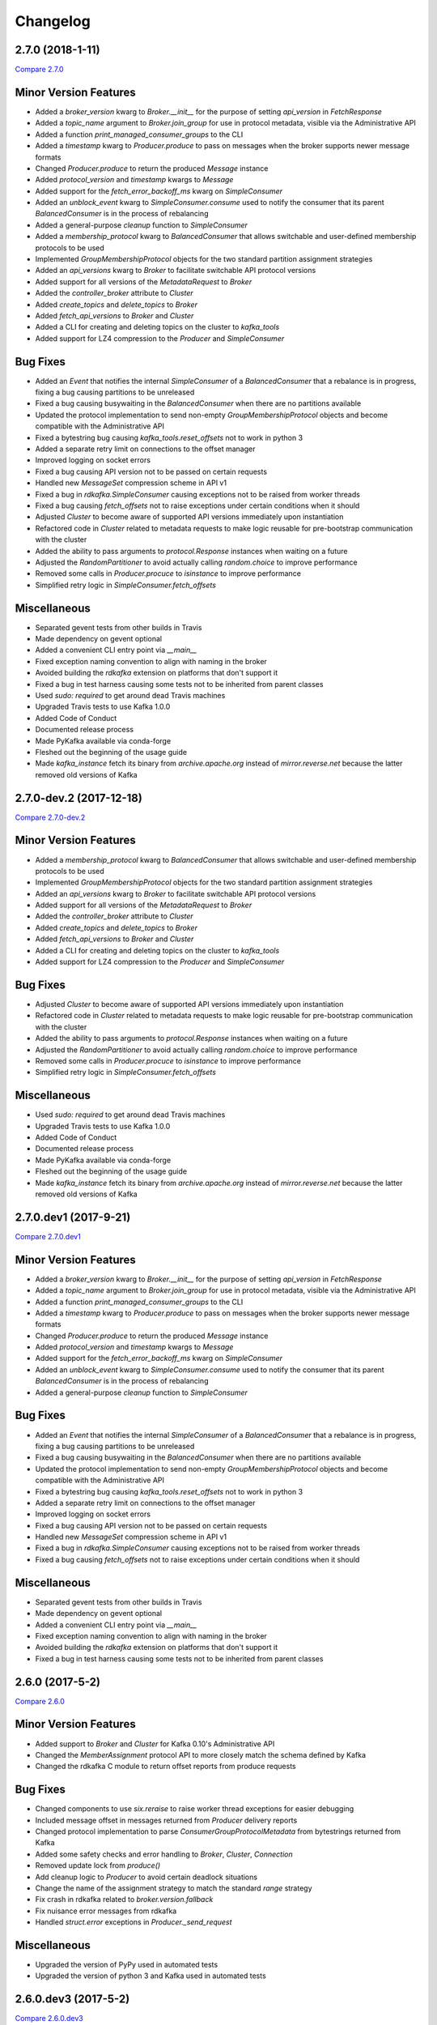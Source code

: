 Changelog
=========

2.7.0 (2018-1-11)
-----------------

`Compare 2.7.0`_

.. _Compare 2.7.0: https://github.com/Parsely/pykafka/compare/2.6.0...2.7.0

Minor Version Features
----------------------

* Added a `broker_version` kwarg to `Broker.__init__` for the purpose of setting
  `api_version` in `FetchResponse`
* Added a `topic_name` argument to `Broker.join_group` for use in protocol metadata,
  visible via the Administrative API
* Added a function `print_managed_consumer_groups` to the CLI
* Added a `timestamp` kwarg to `Producer.produce` to pass on messages when the broker
  supports newer message formats
* Changed `Producer.produce` to return the produced `Message` instance
* Added `protocol_version` and `timestamp` kwargs to `Message`
* Added support for the `fetch_error_backoff_ms` kwarg on `SimpleConsumer`
* Added an `unblock_event` kwarg to `SimpleConsumer.consume` used to notify the consumer
  that its parent `BalancedConsumer` is in the process of rebalancing
* Added a general-purpose `cleanup` function to `SimpleConsumer`
* Added a `membership_protocol` kwarg to `BalancedConsumer` that allows switchable and
  user-defined membership protocols to be used
* Implemented `GroupMembershipProtocol` objects for the two standard partition assignment
  strategies
* Added an `api_versions` kwarg to `Broker` to facilitate switchable API protocol versions
* Added support for all versions of the `MetadataRequest` to `Broker`
* Added the `controller_broker` attribute to `Cluster`
* Added `create_topics` and `delete_topics` to `Broker`
* Added `fetch_api_versions` to `Broker` and `Cluster`
* Added a CLI for creating and deleting topics on the cluster to `kafka_tools`
* Added support for LZ4 compression to the `Producer` and `SimpleConsumer`

Bug Fixes
---------

* Added an `Event` that notifies the internal `SimpleConsumer` of a `BalancedConsumer`
  that a rebalance is in progress, fixing a bug causing partitions to be unreleased
* Fixed a bug causing busywaiting in the `BalancedConsumer` when there are no partitions
  available
* Updated the protocol implementation to send non-empty `GroupMembershipProtocol`
  objects and become compatible with the Administrative API
* Fixed a bytestring bug causing `kafka_tools.reset_offsets` not to work in python 3
* Added a separate retry limit on connections to the offset manager
* Improved logging on socket errors
* Fixed a bug causing API version not to be passed on certain requests
* Handled new `MessageSet` compression scheme in API v1
* Fixed a bug in `rdkafka.SimpleConsumer` causing exceptions not to be raised from worker
  threads
* Fixed a bug causing `fetch_offsets` not to raise exceptions under certain conditions
  when it should
* Adjusted `Cluster` to become aware of supported API versions immediately upon
  instantiation
* Refactored code in `Cluster` related to metadata requests to make logic reusable for
  pre-bootstrap communication with the cluster
* Added the ability to pass arguments to `protocol.Response` instances when waiting
  on a future
* Adjusted the `RandomPartitioner` to avoid actually calling `random.choice` to improve
  performance
* Removed some calls in `Producer.procuce` to `isinstance` to improve performance
* Simplified retry logic in `SimpleConsumer.fetch_offsets`

Miscellaneous
-------------

* Separated gevent tests from other builds in Travis
* Made dependency on gevent optional
* Added a convenient CLI entry point via `__main__`
* Fixed exception naming convention to align with naming in the broker
* Avoided building the `rdkafka` extension on platforms that don't support it
* Fixed a bug in test harness causing some tests not to be inherited from parent classes
* Used `sudo: required` to get around dead Travis machines
* Upgraded Travis tests to use Kafka 1.0.0
* Added Code of Conduct
* Documented release process
* Made PyKafka available via conda-forge
* Fleshed out the beginning of the usage guide
* Made `kafka_instance` fetch its binary from `archive.apache.org` instead of
  `mirror.reverse.net` because the latter removed old versions of Kafka

2.7.0-dev.2 (2017-12-18)
------------------------

`Compare 2.7.0-dev.2`_

.. _Compare 2.7.0-dev.2: https://github.com/Parsely/pykafka/compare/2.7.0.dev1...2.7.0-dev.2

Minor Version Features
----------------------

* Added a `membership_protocol` kwarg to `BalancedConsumer` that allows switchable and
  user-defined membership protocols to be used
* Implemented `GroupMembershipProtocol` objects for the two standard partition assignment
  strategies
* Added an `api_versions` kwarg to `Broker` to facilitate switchable API protocol versions
* Added support for all versions of the `MetadataRequest` to `Broker`
* Added the `controller_broker` attribute to `Cluster`
* Added `create_topics` and `delete_topics` to `Broker`
* Added `fetch_api_versions` to `Broker` and `Cluster`
* Added a CLI for creating and deleting topics on the cluster to `kafka_tools`
* Added support for LZ4 compression to the `Producer` and `SimpleConsumer`

Bug Fixes
---------

* Adjusted `Cluster` to become aware of supported API versions immediately upon
  instantiation
* Refactored code in `Cluster` related to metadata requests to make logic reusable for
  pre-bootstrap communication with the cluster
* Added the ability to pass arguments to `protocol.Response` instances when waiting
  on a future
* Adjusted the `RandomPartitioner` to avoid actually calling `random.choice` to improve
  performance
* Removed some calls in `Producer.procuce` to `isinstance` to improve performance
* Simplified retry logic in `SimpleConsumer.fetch_offsets`

Miscellaneous
-------------

* Used `sudo: required` to get around dead Travis machines
* Upgraded Travis tests to use Kafka 1.0.0
* Added Code of Conduct
* Documented release process
* Made PyKafka available via conda-forge
* Fleshed out the beginning of the usage guide
* Made `kafka_instance` fetch its binary from `archive.apache.org` instead of
  `mirror.reverse.net` because the latter removed old versions of Kafka

2.7.0.dev1 (2017-9-21)
----------------------

`Compare 2.7.0.dev1`_

.. _Compare 2.7.0.dev1: https://github.com/Parsely/pykafka/compare/2.6.0...2.7.0.dev1

Minor Version Features
----------------------

* Added a `broker_version` kwarg to `Broker.__init__` for the purpose of setting
  `api_version` in `FetchResponse`
* Added a `topic_name` argument to `Broker.join_group` for use in protocol metadata,
  visible via the Administrative API
* Added a function `print_managed_consumer_groups` to the CLI
* Added a `timestamp` kwarg to `Producer.produce` to pass on messages when the broker
  supports newer message formats
* Changed `Producer.produce` to return the produced `Message` instance
* Added `protocol_version` and `timestamp` kwargs to `Message`
* Added support for the `fetch_error_backoff_ms` kwarg on `SimpleConsumer`
* Added an `unblock_event` kwarg to `SimpleConsumer.consume` used to notify the consumer
  that its parent `BalancedConsumer` is in the process of rebalancing
* Added a general-purpose `cleanup` function to `SimpleConsumer`

Bug Fixes
---------

* Added an `Event` that notifies the internal `SimpleConsumer` of a `BalancedConsumer`
  that a rebalance is in progress, fixing a bug causing partitions to be unreleased
* Fixed a bug causing busywaiting in the `BalancedConsumer` when there are no partitions
  available
* Updated the protocol implementation to send non-empty `GroupMembershipProtocol`
  objects and become compatible with the Administrative API
* Fixed a bytestring bug causing `kafka_tools.reset_offsets` not to work in python 3
* Added a separate retry limit on connections to the offset manager
* Improved logging on socket errors
* Fixed a bug causing API version not to be passed on certain requests
* Handled new `MessageSet` compression scheme in API v1
* Fixed a bug in `rdkafka.SimpleConsumer` causing exceptions not to be raised from worker
  threads
* Fixed a bug causing `fetch_offsets` not to raise exceptions under certain conditions
  when it should

Miscellaneous
-------------

* Separated gevent tests from other builds in Travis
* Made dependency on gevent optional
* Added a convenient CLI entry point via `__main__`
* Fixed exception naming convention to align with naming in the broker
* Avoided building the `rdkafka` extension on platforms that don't support it
* Fixed a bug in test harness causing some tests not to be inherited from parent classes

2.6.0 (2017-5-2)
----------------

`Compare 2.6.0`_

.. _Compare 2.6.0: https://github.com/Parsely/pykafka/compare/2.5.0...2.6.0

Minor Version Features
----------------------

* Added support to `Broker` and `Cluster` for Kafka 0.10's Administrative API
* Changed the `MemberAssignment` protocol API to more closely match the schema defined
  by Kafka
* Changed the rdkafka C module to return offset reports from produce requests

Bug Fixes
---------

* Changed components to use `six.reraise` to raise worker thread exceptions for easier
  debugging
* Included message offset in messages returned from `Producer` delivery reports
* Changed protocol implementation to parse `ConsumerGroupProtocolMetadata` from
  bytestrings returned from Kafka
* Added some safety checks and error handling to `Broker`, `Cluster`, `Connection`
* Removed update lock from `produce()`
* Add cleanup logic to `Producer` to avoid certain deadlock situations
* Change the name of the assignment strategy to match the standard `range` strategy
* Fix crash in rdkafka related to `broker.version.fallback`
* Fix nuisance error messages from rdkafka
* Handled `struct.error` exceptions in `Producer._send_request`

Miscellaneous
-------------

* Upgraded the version of PyPy used in automated tests
* Upgraded the version of python 3 and Kafka used in automated tests

2.6.0.dev3 (2017-5-2)
---------------------

`Compare 2.6.0.dev3`_

.. _Compare 2.6.0.dev3: https://github.com/Parsely/pykafka/compare/2.6.0.dev2...2.6.0.dev3

Minor Version Features
----------------------

* Changed the rdkafka C module to return offset reports from produce requests

Bug Fixes
---------

* Added some safety checks and error handling to `Broker`, `Cluster`, `Connection`
* Removed update lock from `produce()`
* Add cleanup logic to `Producer` to avoid certain deadlock situations
* Change the name of the assignment strategy to match the standard `range` strategy
* Fix crash in rdkafka related to `broker.version.fallback`
* Fix nuisance error messages from rdkafka

Miscellaneous
-------------

* Upgraded the version of python 3 and Kafka used in automated tests


2.6.0.dev2 (2016-12-14)
-----------------------

`Compare 2.6.0.dev2`_

.. _Compare 2.6.0.dev2: https://github.com/Parsely/pykafka/compare/2.6.0.dev1...2.6.0.dev2

Bug Fixes
---------

* Handled `struct.error` exceptions in `Producer._send_request`

Miscellaneous
-------------

* Upgraded the version of PyPy used in automated tests

2.6.0.dev1 (2016-12-8)
----------------------

`Compare 2.6.0.dev1`_

.. _Compare 2.6.0.dev1: https://github.com/Parsely/pykafka/compare/2.5.0...2.6.0.dev1

Minor Version Features
----------------------

* Added support to `Broker` and `Cluster` for Kafka 0.10's Administrative API
* Changed the `MemberAssignment` protocol API to more closely match the schema defined
  by Kafka

Bug Fixes
---------

* Changed components to use `six.reraise` to raise worker thread exceptions for easier
  debugging
* Included message offset in messages returned from `Producer` delivery reports
* Changed protocol implementation to parse `ConsumerGroupProtocolMetadata` from
  bytestrings returned from Kafka

2.5.0 (2016-9-15)
-----------------

`Compare 2.5.0`_

.. _Compare 2.5.0: https://github.com/Parsely/pykafka/compare/2.4.0...2.5.0

Minor version Features
----------------------

* Added the `broker_version` kwarg to several components. It's currently only
  used by the librdkafka features. The kwarg is used to facilitate the use of
  librdkafka via pykafka against multiple Kafka broker versions.
* Changed offset commit requests to include useful information in the offset
  metadata field, including consumer ID and hostname
* Added the `GroupHashingPartitioner`

Bug Fixes
---------

* Fixed the operation of `consumer_timeout_ms`, which had been broken for
  `BalancedConsumer` groups
* Fixed a bug causing `Producer.__del__` to crash during finalization
* Made the consumer's fetch loop nonbusy when the internal queues are full to
  save CPU cycles when message volume is high
* Fixed a bug causing `Producer.flush()` to wait for `linger_ms` during calls initiated
  by `_update()`
* Fixed a race condition between `Producer._update` and `OwnedBroker.flush` causing
  infinite retry loops
* Changed `Producer.produce` to block while the internal broker list is being updated.
  This avoids possible mismatches between old and new cluster metadata used by the
  `Producer`.
* Fixed an issue causing consumer group names to be written to ZooKeeper with a literal
  `b''` in python3. :warning:**Since this change adjusts ZooKeeper storage formats, it
  should be applied with caution to production systems. Deploying this change without a
  careful rollout plan could cause consumers to lose track of their offsets.**:warning:
* Added logic to group coordinator discovery that retries the request once per broker
* Handled socket errors in `BrokerConnection`
* Fixed a bug causing synchronous production to hang in some situations

Miscellaneous
-------------

* Upgraded the version of PyPy used in automated tests
* Upgraded the version of librdkafka used in automated tests
* Pinned the version of the `testinstances` library on which the tests depend

2.5.0.dev1 (2016-8-23)
----------------------

`Compare 2.5.0.dev1`_

.. _Compare 2.5.0.dev1: https://github.com/Parsely/pykafka/compare/2.4.1.dev1...2.5.0.dev1

You can install this release via pip with `pip install --pre pykafka==2.5.0.dev1`.
It will not automatically install because it's a pre-release.

Minor version Features
----------------------

* Added the `broker_version` kwarg to several components. It's currently only
  used by the librdkafka features. The kwarg is used to facilitate the use of
  librdkafka via pykafka against multiple Kafka broker versions.
* Changed offset commit requests to include useful information in the offset
  metadata field, including consumer ID and hostname
* Added the `GroupHashingPartitioner`

Bug Fixes
---------

* Fixed the operation of `consumer_timeout_ms`, which had been broken for
  `BalancedConsumer` groups
* Fixed a bug causing `Producer.__del__` to crash during finalization
* Made the consumer's fetch loop nonbusy when the internal queues are full to
  save CPU cycles when message volume is high
* Fixed a bug causing `Producer.flush()` to wait for `linger_ms` during calls initiated
  by `_update()`
* Fixed a race condition between `Producer._update` and `OwnedBroker.flush` causing
  infinite retry loops
* Changed `Producer.produce` to block while the internal broker list is being updated.
  This avoids possible mismatches between old and new cluster metadata used by the
  `Producer`.

Miscellaneous
-------------

* Upgraded the version of PyPy used in automated tests
* Upgraded the version of librdkafka used in automated tests
* Pinned the version of the `testinstances` library on which the tests depend

2.4.1.dev1 (2016-7-6)
---------------------

`Compare 2.4.1.dev1`_

.. _Compare 2.4.1.dev1: https://github.com/Parsely/pykafka/compare/2.4.0...2.4.1.dev1

You can install this release via pip with `pip install --pre pykafka==2.4.1.dev1`.
It will not automatically install because it's a pre-release.

Bug Fixes
---------

* Fixed an issue causing consumer group names to be written to ZooKeeper with a literal
  `b''`. :warning:**Since this change adjusts ZooKeeper storage formats, it should be applied with
  caution to production systems. Deploying this change without a careful rollout plan
  could cause consumers to lose track of their offsets.**:warning:
* Added logic to group coordinator discovery that retries the request once per broker
* Handled socket errors in `BrokerConnection`
* Fixed a bug causing synchronous production to hang in some situations

2.4.0 (2016-5-25)
-----------------

`Compare 2.4.0`_

.. _Compare 2.4.0: https://github.com/Parsely/pykafka/compare/2.3.1...2.4.0

Minor Version Features
**********************

* Added support for connecting to Kafka brokers using a secure TLS connection
* Removed the fallback in `Cluster` that treated `hosts` as a ZooKeeper
  connection string
* Removed the `block_on_queue_full` kwarg from the rdkafka producer
* Added the `max_request_size` kwarg to the rdkafka producer

Bug Fixes
*********

* Performed permissive parameter validation in consumers and producer to avoid
  cryptic errors on threads
* Allowed more consumers than partitions in a balanced consumer group
* Fixed python 3 compatibility in `kafka_tools.py`
* Fixed a bug causing nuisance errors on interpreter shutdown
* Removed some uses of deprecated functions in the rdkafka C extension
* Fixed a bug causing crashes when kafka returns an invalid partition ID in
  partition requests

Miscellaneous
*************

* Added utilities for testing TLS support to the test suite
* Made the gevent version requirement slightly more inclusive


2.3.1 (2016-4-8)
----------------

`Compare 2.3.1`_

.. _Compare 2.3.1: https://github.com/parsely/pykafka/compare/2.3.0...4fb854cc5a7cba11ea58329a4a336edc38a5a3bd

Bug Fixes
*********

* Fixed a `NoneType` crash in `Producer` when rejecting larger messages
* Stopped `Producer` integration tests from sharing a `Consumer` instance to make test
  runs more consistent

Miscellaneous
*************

* Added warning about using Snappy compression under PyPy
* Clarified language around "most recent offset available"

2.3.0 (2016-3-22)
-----------------

`Compare 2.3.0`_

.. _Compare 2.3.0: https://github.com/Parsely/pykafka/compare/2.2.1...7855fa2beeb08c0f35a343d4f9ba09c725cdd32f

Minor Version Features
**********************

* Added the `ManagedBalancedConsumer` class, which performs balanced consumption
  using the Kafka 0.9 Group Membership API
* Added the `managed` keyword argument to `Topic.get_balanced_consumer` to access
  `ManagedBalancedConsumer`
* Added a `compacted_topic` kwarg to `BalancedConsumer` to make it smarter about
  offset ordering for compacted topics
* Added methods to `Broker` that use the Group Membership API
* Changed the terminology "offset manager" to "group coordinator" to match updated
  Kafka jargon
* Added new exception types from Kafka 0.9
* Added `auto_start` keyword argument to `Producer` to match the consumer interface
* Added `max_request_size` keyword argument to `Producer` to catch large messages
  before they're sent to Kafka
* Added protocol functions for the Group Membership API
* New `SimpleConsumer` keyword arguments: `compacted_topic`, `generation_id`,
  `consumer_id`

Bug Fixes
*********

* Fixed a bug in Travis config causing tests not to run against Kafka 0.9
* Upgraded to non-beta gevent version
* Allowed a single `Broker` instance to maintain multiple connections to a broker
  (useful when multiple consumers are sharing the same `KafkaClient`)
* Allowed switchable socket implementations when using gevent
* Handled `TypeError` during worker thread shutdown to avoid nuisance messages
* Limited `Producer.min_queued_messages` to 1 when `sync=True`
* Monkeypatched a bug in py.test causing tests to be erroneously skipped

Miscellaneous
*************

* Added an issue template


2.2.1 (2016-2-19)
-----------------

`Compare 2.2.1`_

.. _Compare 2.2.1: https://github.com/Parsely/pykafka/compare/2.2.0...538c476d876df09c71496b82c4ac6a2f720c6765

Bug Fixes
*********

* Fixed Travis issues related to PyPy testing
* Fixed deprecated dependency on gevent.coros
* Enabled caching in Travis for pip, librdkafka, and kafka installations
* Fixed a crash during metadata updating related to zookeeper fallback
* Unified connection retry logic in `Cluster`
* Raised an exception if consumer offset reset fails after maximum retries
* Fixed a bug allowing `get_delivery_report` to indefinitely block `produce()`
* Fixed a bug causing producers to drop `to_retry` messages on `stop()`
* Added retry logic to offset limit fetching


2.2.0 (2016-1-26)
----------------

`Compare 2.2.0`_

.. _Compare 2.2.0: https://github.com/Parsely/pykafka/compare/2.1.2...c1174cf6f67d350d279cf292fd7d9be9c9767600

Minor Version Features
**********************

* Added support for gevent-based concurrency in pure cpython
* Allowed ZooKeeper hosts to be specified directly to KafkaClient instead of
  being treated as a fallback


Bug Fixes
*********

* Fixed a bug causing `RLock`-related crashes in Python 3
* Used the more stable sha1 hash function as the default for
  `hashing_partitioner`
* Fixed a bug in the meaning of `linger_ms` in the producer



2.1.2 (2016-1-8)
----------------

`Compare 2.1.2`_

.. _Compare 2.1.2: https://github.com/Parsely/pykafka/compare/2.1.1...70cce0fb59f4d0f6a4e50bb7521d2edb9c1e66fa

Features
********

* Allowed consumers to run with no partitions

Bug Fixes
*********

* Fixed a bug causing consumers to hold outdated partition sets
* Handled some previously uncaught error codes in `SimpleConsumer`
* Fixed an off-by-one bug in message set fetching
* Made `consume()` stricter about message ordering and duplication


2.1.1 (2015-12-11)
------------------

`Compare 2.1.1`_

.. _Compare 2.1.1: https://github.com/Parsely/pykafka/compare/2.1.0...e5c320d60246f98afda458b7c7c43dc2c428de46

Features
********

* Improved unicode-related error reporting in several components
* Removed the ZooKeeper checker thread from the `BalancedConsumer`
* Added a test consumer CLI to `kafka_tools`


Bug Fixes
*********

* Fixed a memory leak in the rdkafka-based consumer
* Fixed offset committing to work against Kafka 0.9
* Improved the reliability of the Kafka test harness

Miscellaneous
*************

* Simplified the Travis test matrix to handle testing against multiple Kafka versions


2.1.0 (2015-11-25)
------------------

`Compare 2.1.0`_

.. _Compare 2.1.0: https://github.com/Parsely/pykafka/compare/2.0.4...468d10cff6f07c4dff59535618c42f84b93d9b7d

Features
********

* Addded an optional C extension making use of librdkafka for enhanced producer and
  consumer performance
* Added a delivery report queue to the `Producer` allowing per-message errors
  to be handled
* Added a callback indicating that the `BalancedConsumer` is in the process of rebalancing

Bug Fixes
*********

* Fixed a longstanding issue causing certain tests to hang on Travis
* Fixed a bug causing the default error handles in the consumer to mask unknown error
  codes
* Moved the `Message` class to using `__slots__` to minimize its memory footprint


2.0.4 (2015-11-23)
------------------

`Compare 2.0.4`_

.. _Compare 2.0.4: https://github.com/Parsely/pykafka/compare/2.0.3...a3e6398c6b5291f189f4cc3de66c1cb7f160564c

Features
********

* Allowed discovery of Kafka brokers via a ZooKeeper connect string supplied to
  `KafkaClient`

Bug Fixes
*********

* Made `BalancedConsumer`'s ZooKeeper watches close quietly on consumer exit
* Disconnect sockets in response to any socket-level errors
* Fixed `HashingPartitioner` for python 3

2.0.3 (2015-11-10)
------------------

`Compare 2.0.3`_

.. _Compare 2.0.3: https://github.com/Parsely/pykafka/compare/2.0.2...bd844cd66e79b3e0a56dd92a2aae4579a9046e8e

Features
********

* Raise exceptions from worker threads to the main thread in `BalancedConsumer`
* Call `stop()` when `BalancedConsumer` is finalized to minimize zombie threads

Bug Fixes
*********

* Use weak references in `BalancedConsumer` workers to avoid zombie threads creating
  memory leaks
* Stabilize `BalancedConsumer.start()`
* Fix a bug in `TopicDict.values()` causing topics to be listed as `None`
* Handle `IOError` in `BrokerConnection` and `socket.recvall_into`
* Unconditionally update partitions' leaders after metadata requests
* Fix thread-related memory leaks in `Producer`
* Handle connection errors during offset commits
* Fix an interpreter error in `SimpleConsumer`

2.0.2 (2015-10-29)
------------------

`Compare 2.0.2`_

.. _Compare 2.0.2: https://github.com/Parsely/pykafka/compare/2.0.1...75276e361ec546777f2fad6dae72f2e1125c0ec9

Features
********

* Switched the `BalancedConsumer` to using ZooKeeper as the single source of truth
  about which partitions are held
* Made `BalancedConsumer` resilient to ZooKeeper failure
* Made the consumer resilient to broker failure

Bug Fixes
*********

* Fixed a bug in `BrokerConnection` causing the message length field to
  occasionally be corrupted
* Fixed a bug causing `RequestHandler` worker threads to sometimes abort
  before the request was completed
* Fixed a bug causing `SimpleConsumer` to hang when the number of brokers in
  the cluster goes below the replication factor

2.0.1 (2015-10-19)
------------------

`Compare 2.0.1`_

.. _Compare 2.0.1: https://github.com/Parsely/pykafka/compare/2.0.0...b01c62b7b512776dcb9822a8f3b785f5e65da3ab

Features
********

* Added support for python 3.5
* Added iteration to the `BalancedConsumer`
* Disallowed `min_queued_messages<1` in `Producer`
* Made `SimpleConsumer` commit offsets on `stop()`
* Supported `None` in message values

Bug Fixes
*********

* Improved `BalancedConsumer`'s handling of an external `KazooClient` instance
* Fixed `kafka_tools.py` for Python 3
* Removed the unused `use_greenlets` kwarg from `KafkaClient`
* Improved `Cluster`'s ability to reconnect to brokers during metadata updates
* Fixed an interpreter error in `conncection.py`
* Fixed failure case in `Producer` when `required_acks==0`
* Fixed a bug causing `SimpleConsumer` to leave zombie threads after disconnected brokers
* Improved `SimpleConsumer`'s worker thread exception reporting
* Simplified `SimpleConsumer`'s partition locking logic during `fetch` by using `RLock`
* Fixed `SimpleConsumer` off-by-one error causing lag to never reach 0

Miscellaneous
*************

* Switched from Coveralls to Codecov for converage tracking

2.0.0 (2015-09-25)
------------------

`Compare 2.0.0`_

.. _Compare 2.0.0: https://github.com/Parsely/pykafka/compare/12f522870a32198f70a92ce543950c88b9f75565...ad0d06bd4acbe95cdfa8dfe858dfab5d162a4d09

Features
********

* Rewrote the producer in an asynchronous style and made small breaking changes to its interface. Specifically, it doesn't accept sequences of messages anymore - only one message at a time.
* Made the entire library compatible with python 3.4, 2.7, and PyPy, and adopted Tox as the test runner of choice.
* Allowed the socket source address to be specified when instantiating a client
* Started a usage guide and contribution guide in the documentation

Bug Fixes
*********

* Fixed unnecessarily long rebalance loops in the `BalancedConsumer`
* Fixed hanging consumer integration tests
* Fixed a bug causing the client's thread workers to become zombies under certain conditions
* Many miscellaneous bugfixes

1.0.0 (2015-05-31)
------------------

Features
********

Completely re-wrote almost everything and renamed to PyKafka.


0.3.8 (2013-07-30)
------------------

Features
********

- `Topic.latest_offsets` and `Partition.latest_offset` convenience functions

- Test cases are now significantly faster, but still deadlocking in Travis-CI

Bug Handling
************

- Issue #93: deal with case where kazoo is passed in not-connected

- Issue #91: offsets can get corrupted

- Handle race condition where zookeeper gave None for broker information
  after it had been removed

- Pin kazoo to v1.1 because 1.2 is broken in PYPI


0.3.6 (2013-04-30)
------------------

Features
********

- Improved partition queueing. Won't wait when there are partitions with data.

- Production-ready rebalancing. Refactoring and bug fixing resulting in greater
  stability when adding and removing consumers and eliminated known race
  conditions.

Bug Handling
************

- Issue #80: `decode_messages` crashes when payload ends in a header

- Issue #79: unexpected "Couldn't acquire partitions error"

- Issue #78: unexpected "sample larger than population" error

- Issue #77: prevent integration tests from starting before zookeeper cluster
  and kafka broker are ready

- Issue #76: test for "more workers than queues" in partitioner

- Issue #68: All watches should use the DataWatch recipe

- Issue #62: Dead lock when consumer timeout is None and no messages
